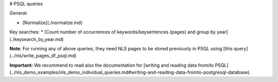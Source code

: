 # PSQL queries

General:

* [Normalize](./normalize.md) 

Key searches:
* [Count number of occurrences of keywords/keysentences (pages) and group by year](./keysearch_by_year.md)

**Note**: For running any of above queries, they need NLS pages to be stored previously in PSQL using [this query](../nls/write_pages_df_psql.md)


**Important:** We recommend to read also the documentation for [writing and reading data from/to PSQL](../nls_demo_examples/nls_demo_individual_queries.md#writing-and-reading-data-fromto-postgresql-database).
